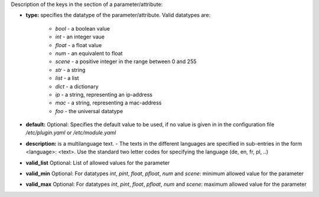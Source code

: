 
Description of the keys in the section of a parameter/attribute:

- **type:** specifies the datatype of the parameter/attribute. Valid datatypes are:

    - *bool* - a boolean value
    - *int* - an integer vaue
    - *float* - a float value
    - *num* - an equivalent to float
    - *scene* - a positive integer in the range between 0 and 255
    - *str* - a string
    - *list* - a list
    - *dict* - a dictionary
    - *ip* - a string, representing an ip-address
    - *mac* - a string, representing a mac-address
    - *foo* - the universal datatype

- **default:** Optional: Specifies the default value to be used, if no value is given in in the configuration file `/etc/plugin.yaml` or `/etc/module.yaml`

- **description:** is a multilanguage text. - The texts in the different languages are specified in sub-entries in the form <language>: <text>. Use the standard two letter codes for specifying the language (de, en, fr, pl, ..)

- **valid_list** Optional: List of allowed values for the parameter

- **valid_min** Optional: For datatypes *int*, *pint*, *float*, *pfloat*, *num* and *scene*: minimum allowed value for the parameter

- **valid_max** Optional: For datatypes *int*, *pint*, *float*, *pfloat*, *num* and *scene*: maximum allowed value for the parameter

